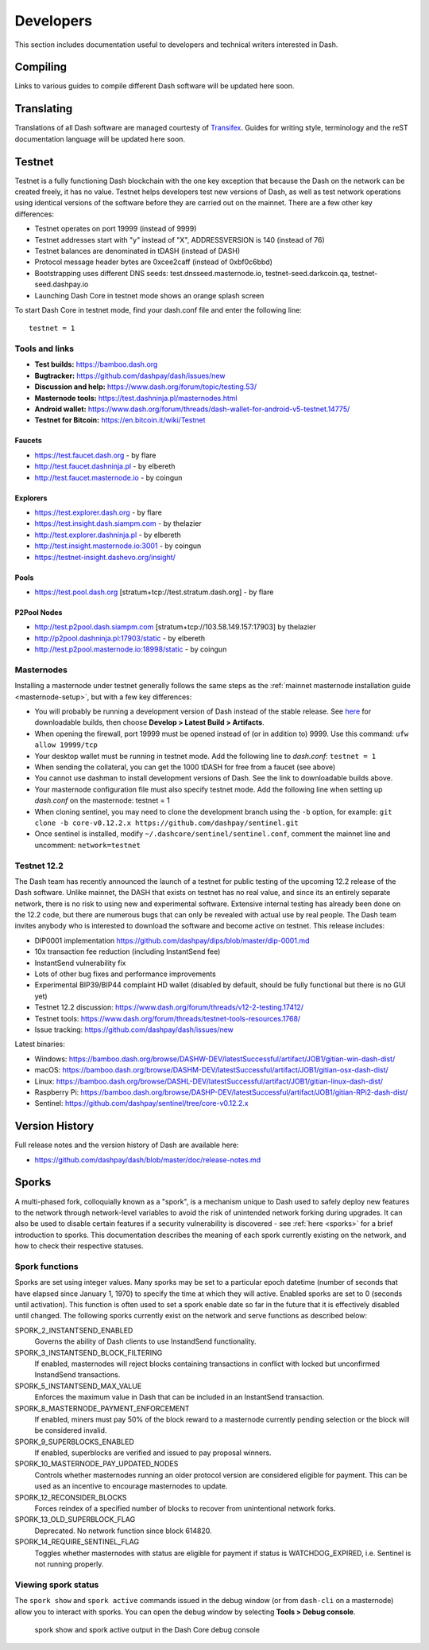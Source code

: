 .. _developers:

==========
Developers
==========

This section includes documentation useful to developers and technical
writers interested in Dash.

Compiling
=========

Links to various guides to compile different Dash software will be
updated here soon.

Translating
===========

Translations of all Dash software are managed courtesty of `Transifex
<https://www.transifex.com/dash>`_. Guides for writing style,
terminology and the reST documentation language will be updated here
soon.

Testnet
=======

Testnet is a fully functioning Dash blockchain with the one key
exception that because the Dash on the network can be created freely, it
has no value. Testnet helps developers test new versions of Dash, as
well as test network operations using identical versions of the software
before they are carried out on the mainnet. There are a few other key
differences:

- Testnet operates on port 19999 (instead of 9999)
- Testnet addresses start with "y" instead of "X", ADDRESSVERSION is 140
  (instead of 76)
- Testnet balances are denominated in tDASH (instead of DASH)
- Protocol message header bytes are 0xcee2caff (instead of 0xbf0c6bbd)
- Bootstrapping uses different DNS seeds: test.dnsseed.masternode.io, 
  testnet-seed.darkcoin.qa, testnet-seed.dashpay.io
- Launching Dash Core in testnet mode shows an orange splash screen

To start Dash Core in testnet mode, find your dash.conf file and enter
the following line::

  testnet = 1

Tools and links
---------------

- **Test builds:** https://bamboo.dash.org
- **Bugtracker:** https://github.com/dashpay/dash/issues/new
- **Discussion and help:** https://www.dash.org/forum/topic/testing.53/
- **Masternode tools:** https://test.dashninja.pl/masternodes.html
- **Android wallet:** https://www.dash.org/forum/threads/dash-wallet-for-android-v5-testnet.14775/
- **Testnet for Bitcoin:** https://en.bitcoin.it/wiki/Testnet

Faucets
^^^^^^^

- https://test.faucet.dash.org - by flare
- http://test.faucet.dashninja.pl - by elbereth
- http://test.faucet.masternode.io - by coingun

Explorers
^^^^^^^^^

- https://test.explorer.dash.org - by flare
- https://test.insight.dash.siampm.com - by thelazier
- http://test.explorer.dashninja.pl - by elbereth
- http://test.insight.masternode.io:3001 - by coingun
- https://testnet-insight.dashevo.org/insight/

Pools
^^^^^

- https://test.pool.dash.org [stratum+tcp://test.stratum.dash.org] - by flare

P2Pool Nodes
^^^^^^^^^^^^

- http://test.p2pool.dash.siampm.com [stratum+tcp://103.58.149.157:17903] by thelazier
- http://p2pool.dashninja.pl:17903/static - by elbereth
- http://test.p2pool.masternode.io:18998/static - by coingun

Masternodes
-----------

Installing a masternode under testnet generally follows the same steps
as the :ref:`mainnet masternode installation guide <masternode-setup>`,
but with a few key differences:

- You will probably be running a development version of Dash instead of
  the stable release. See `here <https://bamboo.dash.org>`_ for
  downloadable builds, then choose **Develop > Latest Build >
  Artifacts**.
- When opening the firewall, port 19999 must be opened instead of (or in
  addition to) 9999. Use this command: ``ufw allow 19999/tcp``
- Your desktop wallet must be running in testnet mode. Add the following
  line to *dash.conf*: ``testnet = 1``
- When sending the collateral, you can get the 1000 tDASH for free from
  a faucet (see above)
- You cannot use dashman to install development versions of Dash. See
  the link to downloadable builds above.
- Your masternode configuration file must also specify testnet mode. Add
  the following line when setting up *dash.conf* on the masternode:
  testnet = 1
- When cloning sentinel, you may need to clone the development branch
  using the ``-b`` option, for example: ``git clone -b core-v0.12.2.x
  https://github.com/dashpay/sentinel.git``
- Once sentinel is installed, modify
  ``~/.dashcore/sentinel/sentinel.conf``, comment the mainnet line and
  uncomment: ``network=testnet``

Testnet 12.2
------------

The Dash team has recently announced the launch of a testnet for public
testing of the upcoming 12.2 release of the Dash software. Unlike
mainnet, the DASH that exists on testnet has no real value, and since
its an entirely separate network, there is no risk to using new and
experimental software. Extensive internal testing has already been done
on the 12.2 code, but there are numerous bugs that can only be revealed
with actual use by real people. The Dash team invites anybody who is
interested to download the software and become active on testnet. This
release includes:

- DIP0001 implementation https://github.com/dashpay/dips/blob/master/dip-0001.md
- 10x transaction fee reduction (including InstantSend fee)
- InstantSend vulnerability fix
- Lots of other bug fixes and performance improvements
- Experimental BIP39/BIP44 complaint HD wallet (disabled by default, should be fully functional but there is no GUI yet)
- Testnet 12.2 discussion: https://www.dash.org/forum/threads/v12-2-testing.17412/
- Testnet tools: https://www.dash.org/forum/threads/testnet-tools-resources.1768/
- Issue tracking: https://github.com/dashpay/dash/issues/new

Latest binaries:

- Windows: https://bamboo.dash.org/browse/DASHW-DEV/latestSuccessful/artifact/JOB1/gitian-win-dash-dist/
- macOS: https://bamboo.dash.org/browse/DASHM-DEV/latestSuccessful/artifact/JOB1/gitian-osx-dash-dist/
- Linux: https://bamboo.dash.org/browse/DASHL-DEV/latestSuccessful/artifact/JOB1/gitian-linux-dash-dist/
- Raspberry Pi: https://bamboo.dash.org/browse/DASHP-DEV/latestSuccessful/artifact/JOB1/gitian-RPi2-dash-dist/
- Sentinel: https://github.com/dashpay/sentinel/tree/core-v0.12.2.x


Version History
===============

Full release notes and the version history of Dash are available here:

- https://github.com/dashpay/dash/blob/master/doc/release-notes.md


.. _understanding-sporks:

Sporks
======

A multi-phased fork, colloquially known as a "spork", is a mechanism
unique to Dash used to safely deploy new features to the network through
network-level variables to avoid the risk of unintended network forking
during upgrades. It can also be used to disable certain features if a
security vulnerability is discovered - see :ref:`here <sporks>` for a
brief introduction to sporks. This documentation describes the meaning
of each spork currently existing on the network, and how to check their
respective statuses.

Spork functions
---------------

Sporks are set using integer values. Many sporks may be set to a
particular epoch datetime (number of seconds that have elapsed since
January 1, 1970) to specify the time at which they will active. Enabled
sporks are set to 0 (seconds until activation). This function is often
used to set a spork enable date so far in the future that it is
effectively disabled until changed. The following sporks currently exist
on the network and serve functions as described below:

SPORK_2_INSTANTSEND_ENABLED
  Governs the ability of Dash clients to use InstandSend functionality.

SPORK_3_INSTANTSEND_BLOCK_FILTERING
  If enabled, masternodes will reject blocks containing transactions in
  conflict with locked but unconfirmed InstandSend transactions.

SPORK_5_INSTANTSEND_MAX_VALUE
  Enforces the maximum value in Dash that can be included in an
  InstantSend transaction.

SPORK_8_MASTERNODE_PAYMENT_ENFORCEMENT
  If enabled, miners must pay 50% of the block reward to a masternode
  currently pending selection or the block will be considered invalid.

SPORK_9_SUPERBLOCKS_ENABLED
  If enabled, superblocks are verified and issued to pay proposal
  winners.

SPORK_10_MASTERNODE_PAY_UPDATED_NODES
  Controls whether masternodes running an older protocol version are
  considered eligible for payment. This can be used as an incentive to
  encourage masternodes to update.

SPORK_12_RECONSIDER_BLOCKS
  Forces reindex of a specified number of blocks to recover from
  unintentional network forks.

SPORK_13_OLD_SUPERBLOCK_FLAG
  Deprecated. No network function since block 614820.

SPORK_14_REQUIRE_SENTINEL_FLAG
  Toggles whether masternodes with status are eligible for payment if
  status is WATCHDOG_EXPIRED, i.e. Sentinel is not running properly.

Viewing spork status
--------------------

The ``spork show`` and ``spork active`` commands issued in the debug
window (or from ``dash-cli`` on a masternode) allow you to interact with
sporks. You can open the debug window by selecting **Tools > Debug
console**.

.. figure:: img/dashcore-sporks.png
   :width: 300px

   spork show and spork active output in the Dash Core debug console
